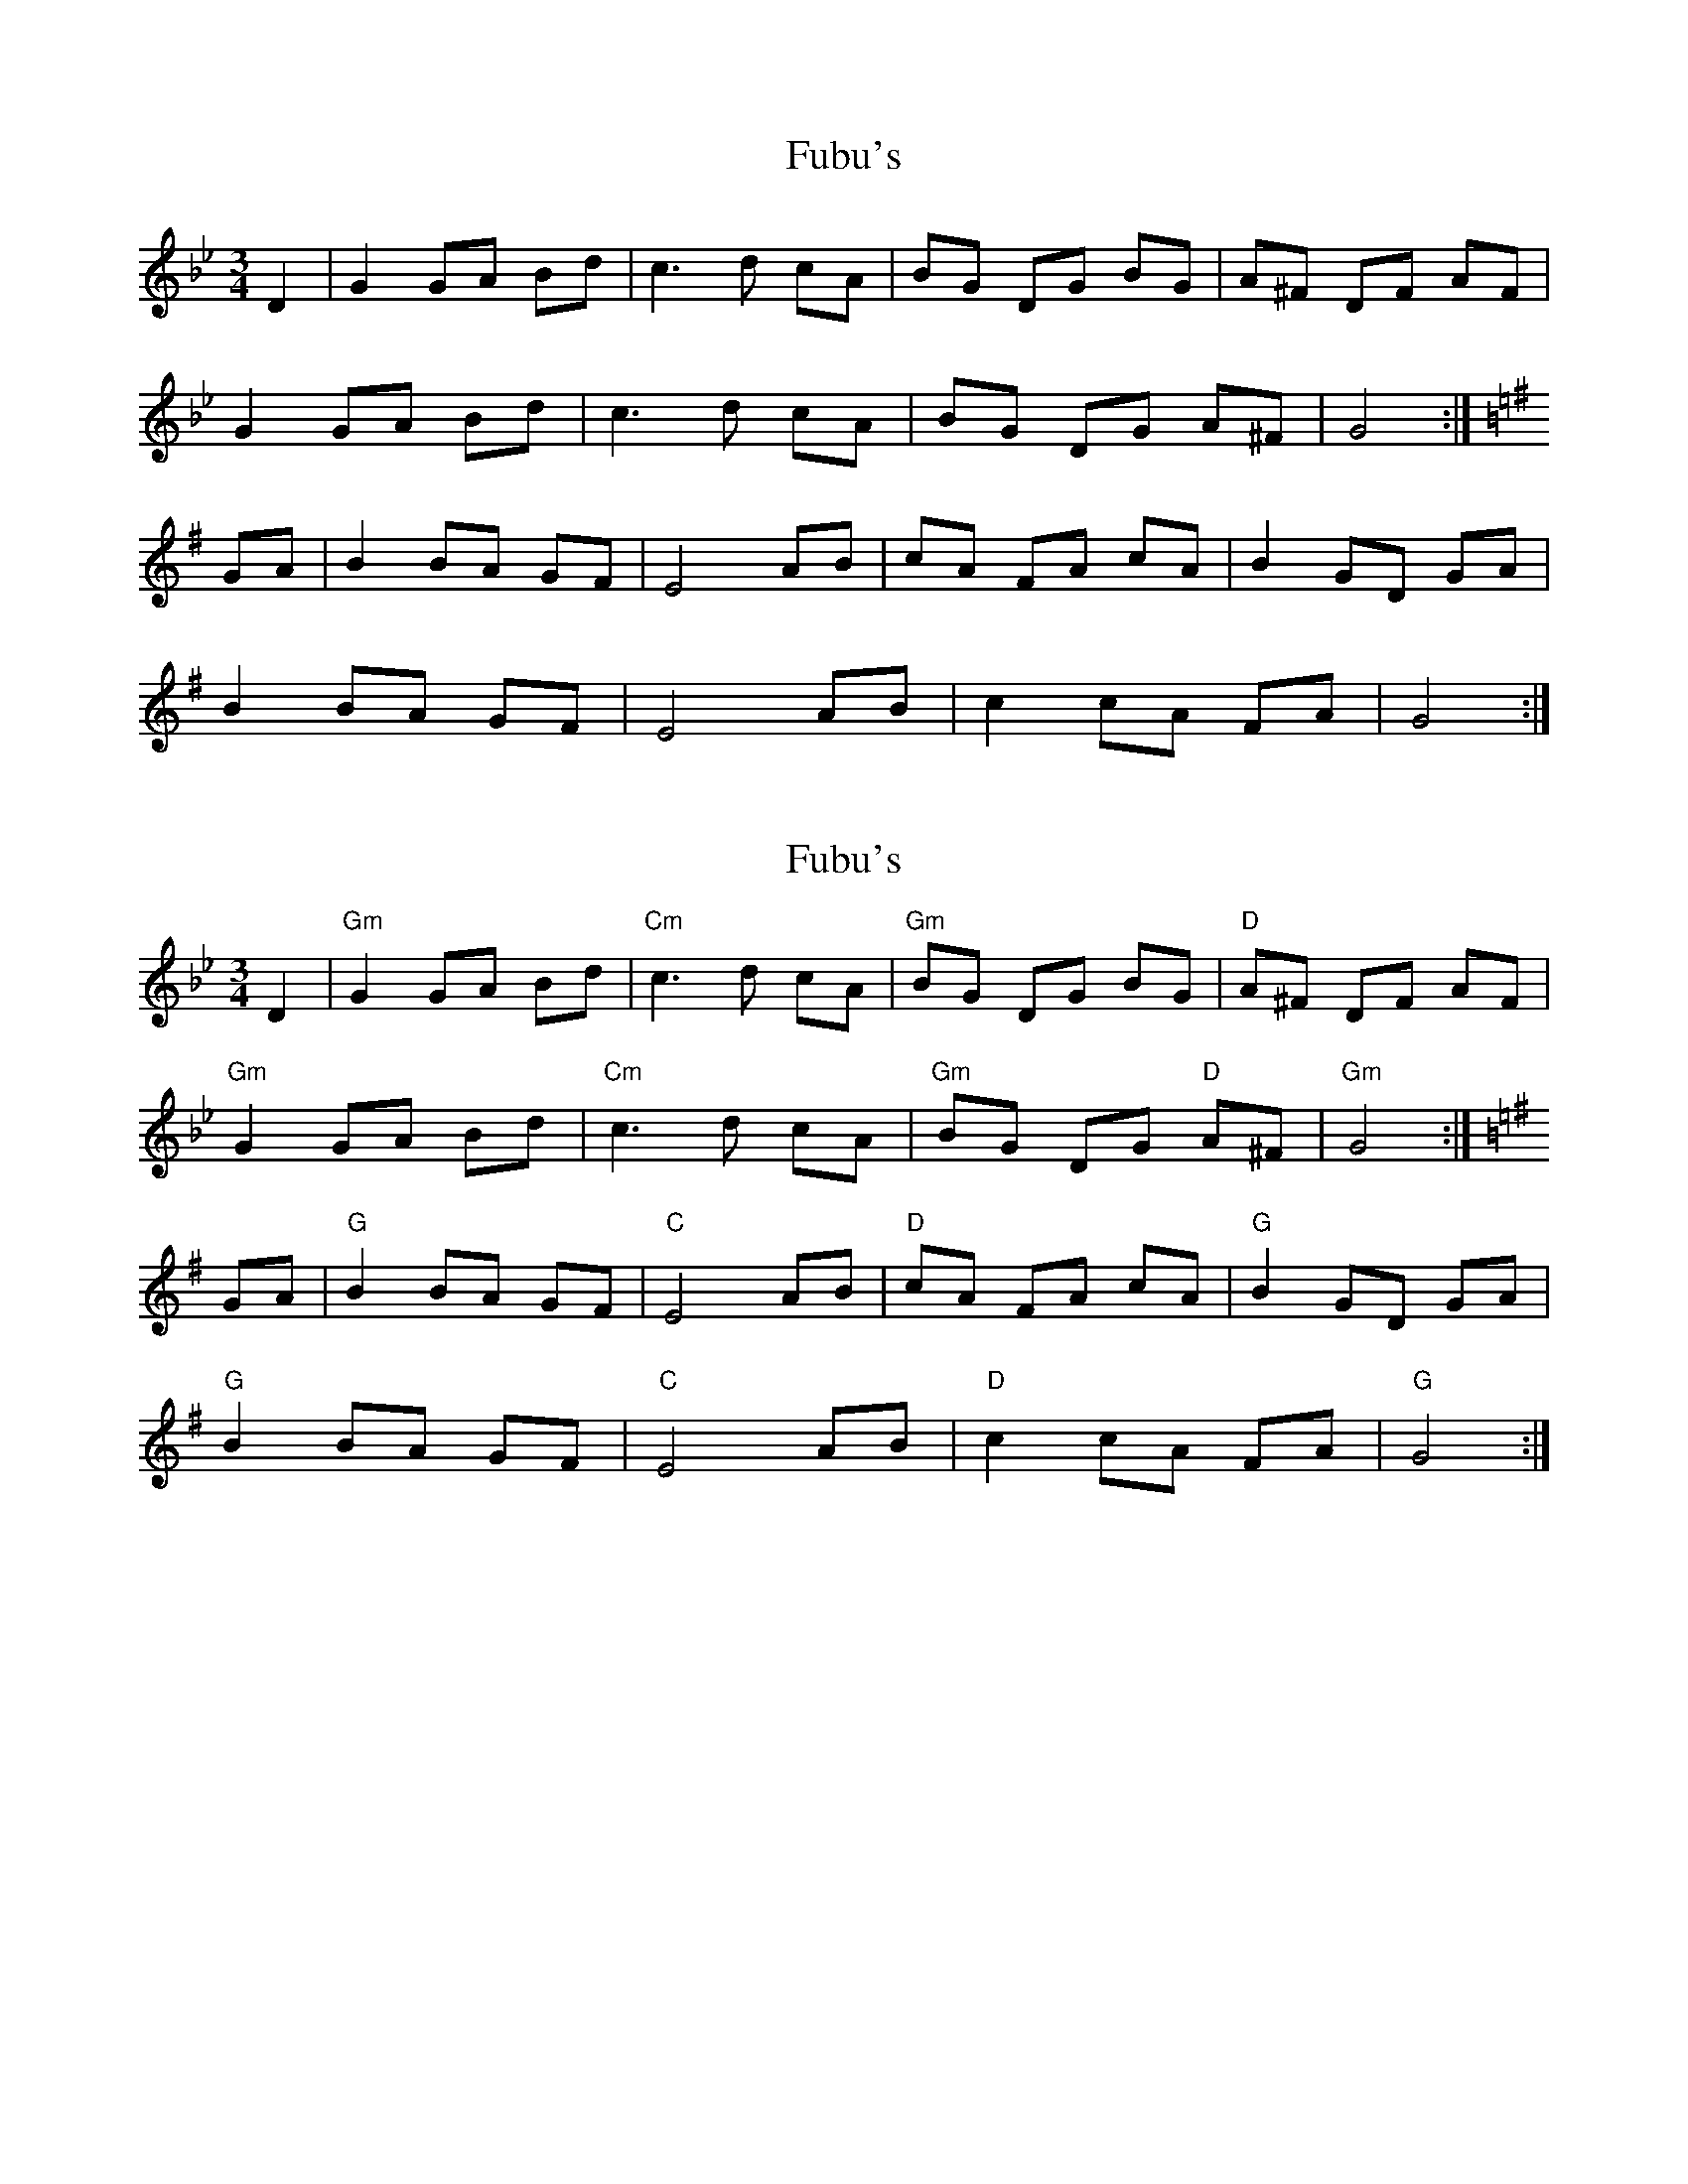 X: 1
T: Fubu's
Z: PJD17MINI
S: https://thesession.org/tunes/14164#setting25712
R: mazurka
M: 3/4
L: 1/8
K: Gmin
D2|G2 GA Bd|c3 d cA|BG DG BG|A^F DF AF|!
G2 GA Bd|c3 d cA|BG DG A^F|G4:|!
K:G
GA|B2 BA GF|E4 AB|cA FA cA|B2 GD GA|!
B2 BA GF|E4 AB|c2 cA FA|G4:|!
X: 2
T: Fubu's
Z: PJD17MINI
S: https://thesession.org/tunes/14164#setting25816
R: mazurka
M: 3/4
L: 1/8
K: Gmin
D2|"Gm"G2 GA Bd|"Cm"c3 d cA|"Gm"BG DG BG|"D"A^F DF AF|!
"Gm"G2 GA Bd|"Cm"c3 d cA|"Gm"BG DG "D"A^F|"Gm"G4:|!
K:G
GA|"G"B2 BA GF|"C"E4 AB|"D"cA FA cA|"G"B2 GD GA|!
"G"B2 BA GF|"C"E4 AB|"D"c2 cA FA|"G"G4:|!
